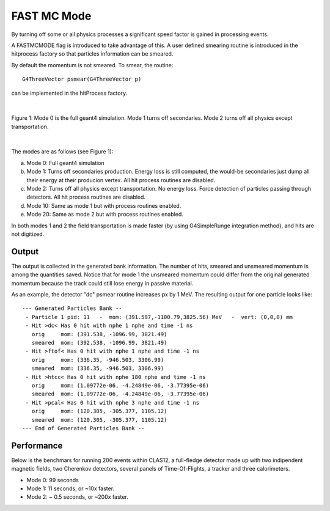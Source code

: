 
############
FAST MC Mode
############

.. _fastMCMode:



By turning off some or all physics processes a significant speed factor is gained in processing events.

A FASTMCMODE flag is introduced to take advantage of this. A user defined smearing routine is introduced in the hitprocess factory
so that particles information can be smeared.

By default the momentum is not smeared. To smear, the routine::

 G4ThreeVector psmear(G4ThreeVector p)

can be implemented in the hitProcess factory.


|

.. figure:: fastMCModes.png
   :width: 98%
   :align: center

   Figure 1: Mode 0 is the full geant4 simulation. Mode 1 turns off secondaries. Mode 2 turns off all physics except transportation.

|


The modes are as follows (see Figure 1):

a. Mode 0: Full geant4 simulation
b. Mode 1: Turns off secondaries production. Energy loss is still computed, the would-be secondaries just dump all their energy at their
   producion vertex. All hit process routines are disabled.
c. Mode 2: Turns off all physics except transportation. No energy loss. Force detection of particles passing through detectors.
   All hit process routines are disabled.
d. Mode 10: Same as mode 1 but with process routines enabled.
e. Mode 20: Same as mode 2 but with process routines enabled.


In both modes 1 and 2 the field transportation is made faster (by using G4SimpleRunge integration method), and hits are not digitized.

Output
------

The output is collected in the generated bank information. The number of hits, smeared and unsmeared momentum is among the quantities saved.
Notice that for mode 1 the unsmeared momentum could differ from the original generated momentum because the track could still lose energy
in passive material.

As an example, the detector "dc" psmear routine increases px by 1 MeV. The resulting output for one particle looks like::


 --- Generated Particles Bank --
  - Particle 1 pid: 11   -  mom: (391.597,-1100.79,3825.56) MeV   -  vert: (0,0,0) mm
  - Hit >dc< Has 0 hit with nphe 1 nphe and time -1 ns
    orig     mom: (391.538, -1096.99, 3821.49)
    smeared  mom: (392.538, -1096.99, 3821.49)
  - Hit >ftof< Has 0 hit with nphe 1 nphe and time -1 ns
    orig     mom: (336.35, -946.503, 3306.99)
    smeared  mom: (336.35, -946.503, 3306.99)
  - Hit >htcc< Has 0 hit with nphe 180 nphe and time -1 ns
    orig     mom: (1.09772e-06, -4.24849e-06, -3.77395e-06)
    smeared  mom: (1.09772e-06, -4.24849e-06, -3.77395e-06)
  - Hit >pcal< Has 0 hit with nphe 3 nphe and time -1 ns
    orig     mom: (120.305, -305.377, 1105.12)
    smeared  mom: (120.305, -305.377, 1105.12)
 --- End of Generated Particles Bank --


Performance
-----------

Below is the benchmars for running 200 events within CLAS12, a full-fledge detector made up with two indipendent magnetic fields, two Cherenkov detectors,
several panels of Time-Of-Flights, a tracker and three calorimeters.

- Mode 0: 99 seconds
- Mode 1: 11 seconds, or ~10x faster.
- Mode 2: ~ 0.5 seconds, or ~200x faster.


